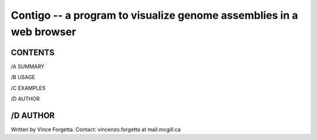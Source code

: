 ====================================================================
Contigo -- a program to visualize genome assemblies in a web browser
====================================================================

CONTENTS
--------

/A SUMMARY

/B USAGE

/C EXAMPLES

/D AUTHOR

/D AUTHOR
---------
Written by Vince Forgetta.
Contact: vincenzo.forgetta at mail.mcgill.ca
